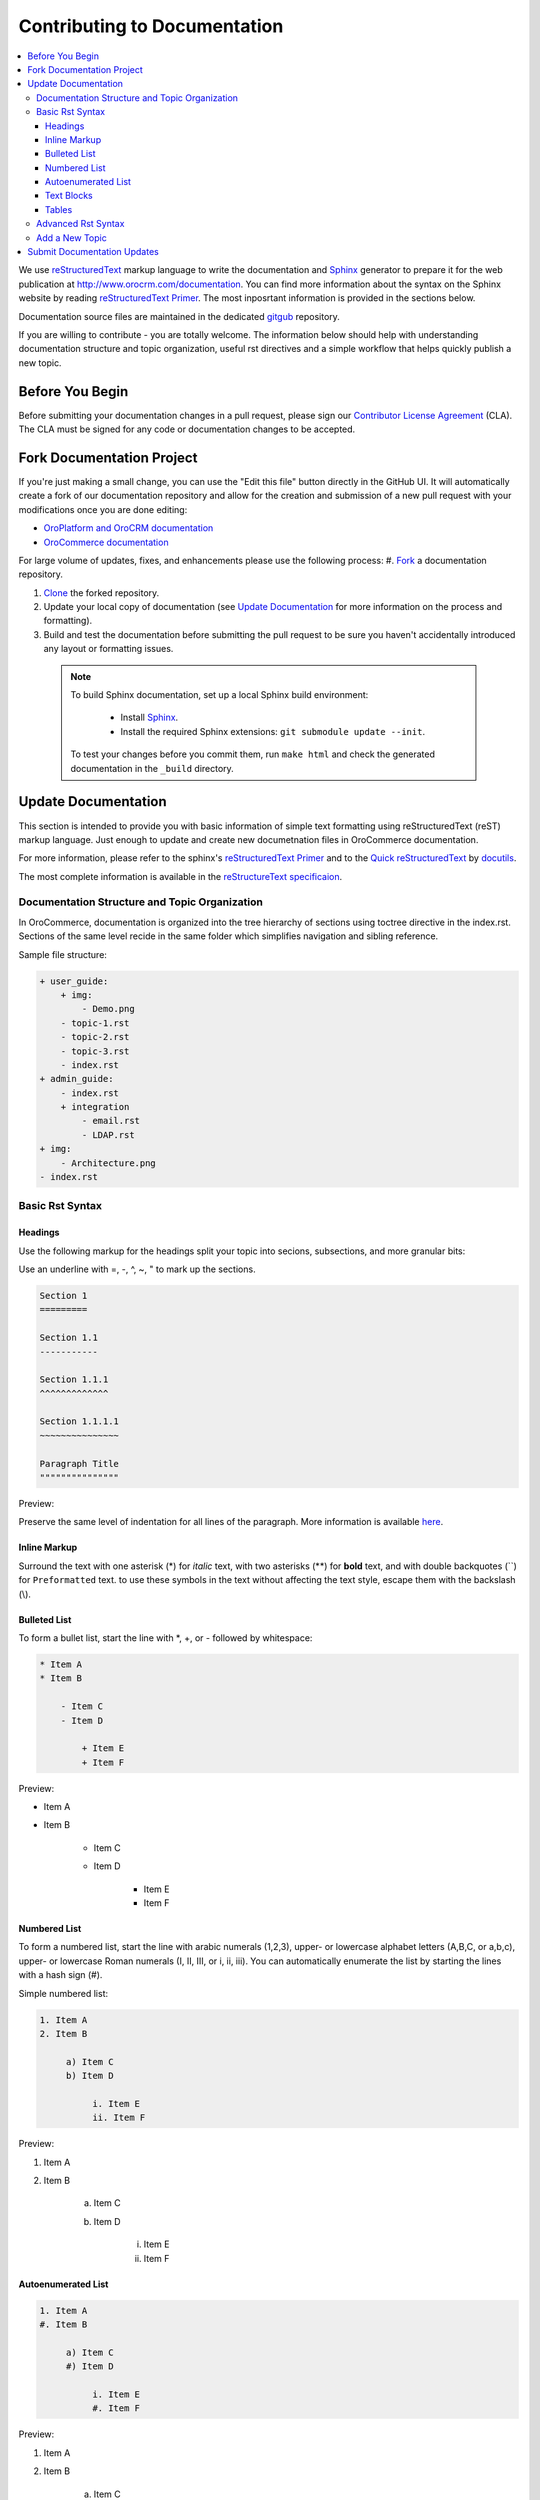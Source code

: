 Contributing to Documentation
=============================

.. contents:: :local:

We use `reStructuredText`_ markup language to write the documentation and `Sphinx`_ generator to prepare it for the web publication at http://www.orocrm.com/documentation. You can find more information about the syntax on the Sphinx website by reading `reStructuredText Primer`_. The most inposrtant information is provided in the sections below.

Documentation source files are maintained in the dedicated `gitgub <https://github.com/orocommerce/documentation>`_ repository.

If you are willing to contribute - you are totally welcome. The information below should help with understanding documentation structure and topic organization, useful rst directives and a simple workflow that helps quickly publish a new topic.

Before You Begin
----------------

Before submitting your documentation changes in a pull request, please sign our `Contributor License Agreement`_ (CLA). The CLA must be signed for any code or documentation changes to be accepted.

.. _Contributor License Agreement: http://www.orocrm.com/contributor-license-agreement

Fork Documentation Project
--------------------------

If you're just making a small change, you can use the "Edit this file" button directly in the GitHub UI. It will automatically create a fork of our documentation repository and allow for the creation and submission of a new pull request with your modifications once you are done editing:

* `OroPlatform and OroCRM documentation <https://github.com/orocrm/documentation>`_
* `OroCommerce documentation <https://github.com/orocommerce/documentation>`_

For large volume of  updates, fixes, and enhancements please use the following process: 
#. `Fork <https://help.github.com/articles/fork-a-repo>`_ a documentation repository.

#. `Clone <https://help.github.com/articles/cloning-a-repository/>`_ the forked repository.

#. Update your local copy of documentation (see `Update Documentation`_ for more information on the process and formatting).

#. Build and test the documentation before submitting the pull request to be sure you haven't accidentally introduced any layout or formatting issues.

  .. note::

   To build Sphinx documentation, set up a local Sphinx build environment:

      * Install `Sphinx`_.        
      * Install the required Sphinx extensions: ``git submodule update --init``.

   To test your changes before you commit them, run ``make html`` and check the generated documentation in the ``_build`` directory.

.. _reStructuredText:        http://docutils.sourceforge.net/rst.html
.. _Sphinx:                  http://sphinx-doc.org/

Update Documentation
--------------------

This section is intended to provide you with basic information of simple text formatting using reStructuredText (reST) markup language. Just enough to update and create new documetnation files in OroCommerce documentation.

For more information, please refer to the sphinx's `reStructuredText Primer`_ and to the `Quick reStructuredText <http://docutils.sourceforge.net/docs/user/rst/quickref.html>`_ by `docutils <http://docutils.sourceforge.net>`_.

The most complete information is available in the `reStructureText specificaion <http://docutils.sourceforge.net/docs/ref/rst/restructuredtext.html>`_.

.. _reStructuredText Primer: http://sphinx-doc.org/rest.html

Documentation Structure and Topic Organization
^^^^^^^^^^^^^^^^^^^^^^^^^^^^^^^^^^^^^^^^^^^^^^

In OroCommerce, documentation is organized into the tree hierarchy of sections using toctree directive in the index.rst. Sections of the same level recide in the same folder which simplifies navigation and sibling reference.

Sample file structure:

.. code-block:: none

    + user_guide:
        + img:
            - Demo.png
        - topic-1.rst
        - topic-2.rst
        - topic-3.rst
        - index.rst
    + admin_guide:
        - index.rst
        + integration
            - email.rst
            - LDAP.rst
    + img:
        - Architecture.png
    - index.rst

Basic Rst Syntax
^^^^^^^^^^^^^^^^

Headings
~~~~~~~~

Use the following markup for the headings split your topic into secions, subsections, and more granular bits:

Use an underline with =, -, ^, ~, " to mark up the sections.

.. code-block:: none

    Section 1
    =========

    Section 1.1
    -----------

    Section 1.1.1
    ^^^^^^^^^^^^^

    Section 1.1.1.1
    ~~~~~~~~~~~~~~~

    Paragraph Title
    """""""""""""""

Preview:

.. image:: /completeReference/img/common/write.png

Preserve the same level of indentation for all lines of the paragraph. More information is available `here <http://docutils.sourceforge.net/docs/ref/rst/restructuredtext.html#paragraphs>`_.

Inline Markup
~~~~~~~~~~~~~

Surround the text with one asterisk (\*) for *italic* text, with two asterisks (\*\*) for **bold** text, and with double backquotes (\`\`) for ``Preformatted`` text. to use these symbols in the text without affecting the text style, escape them with the backslash (\\).

Bulleted List
~~~~~~~~~~~~~

To form a bullet list, start the line with \*, +, or \- followed by whitespace:

.. code-block:: none

    * Item A
    * Item B

        - Item C
        - Item D
          
            + Item E
            + Item F

Preview:

* Item A
* Item B

    - Item C
    - Item D
          
            + Item E
            + Item F

Numbered List
~~~~~~~~~~~~~

To form a numbered list, start the line with arabic numerals (1,2,3), upper- or lowercase alphabet letters (A,B,C, or a,b,c), upper- or lowercase Roman numerals (I, II, III, or i, ii, iii). You can automatically enumerate the list by starting the lines with a hash sign (\#).

Simple numbered list:

.. code-block:: none

    1. Item A
    2. Item B

         a) Item C
         b) Item D

              i. Item E
              ii. Item F


Preview:

1. Item A
2. Item B

         a) Item C
         b) Item D

              i. Item E
              ii. Item F

Autoenumerated List
~~~~~~~~~~~~~~~~~~~

.. code-block:: none

    1. Item A
    #. Item B

         a) Item C
         #) Item D

              i. Item E
              #. Item F

Preview:

1. Item A
#. Item B

         a) Item C
         #) Item D

              i. Item E
              #. Item F


Text Blocks
~~~~~~~~~~~

+-----------+------------------------------------+----------------------------------+
| Block     | Syntax                             | Preview                          |
+===========+====================================+==================================+
| Attention | \.\. attention:: The message text. | .. attention:: The message text. |
+-----------+------------------------------------+----------------------------------+
| Caution   | \.\. caution:: The message.        | .. caution:: The message.        |
+-----------+------------------------------------+----------------------------------+
| Warning   | \.\. warning:: The message.        | .. warning:: The message.        |
+-----------+------------------------------------+----------------------------------+
| Hint      | \.\. hint:: The message.           | .. hint:: The message.           |
+-----------+------------------------------------+----------------------------------+
| Note      | \.\. note:: The message.           | .. note:: The message.           |
+-----------+------------------------------------+----------------------------------+
| Tip       | \.\. tip:: The message.            | .. tip:: The message.            |
+-----------+------------------------------------+----------------------------------+
| Important | \.\. important:: The message.      | .. important:: The message.      |
+-----------+------------------------------------+----------------------------------+

Tables
~~~~~~

.. code-block:: none

    +------------+------------+-----------+
    | Header 1   | Header 2   | Header 3  |
    +============+============+===========+
    | Cell 1.1   | Cell 1.2   | Cell 1.3  |
    +------------+------------+-----------+
    | Cell 2.1   | Cell 2.2   | Cell 2.3  |
    +------------+------------+-----------+

Preview:

+------------+------------+-----------+
| Header 1   | Header 2   | Header 3  |
+============+============+===========+
| Cell 1.1   | Cell 1.2   | Cell 1.3  |
+------------+------------+-----------+
| Cell 2.1   | Cell 2.2   | Cell 2.3  |
+------------+------------+-----------+

Advanced Rst Syntax
^^^^^^^^^^^^^^^^^^^

Temporarily, the information resides `on Confluence <https://magecore.atlassian.net/wiki/display/OD/RST+syntax+in+Oro+Documentation>`_. 

.. note:: References to the section titles in the doc are enbabled with the 'sphinx.ext.autosectionlabel' plugin.

.. TODO: complete this section (move from confluence to github)


Add a New Topic
^^^^^^^^^^^^^^^

1. Create topic contents using Restructured Text format and save the file using the following filename convention: 

    * Use lowercase letters for the name.

    * Remove whitespaces or replace them with a dash symbol ('-'), if necessary.

    * Avoid special symbols (/,$,#, etc) that may cause issues in the filename.

    * Save the file with .rst extension

2. To link a topic to the global documentation table of contents:

    a) Identify the best location for the reference to your new topic in the documentation structure.
    b) Move the newly created file to the selected folder. 
    c) Append the relative focument name (without the rst extension) to the toctree definition in the potential parent topic. 

For example, when we create a new topic with additional information about pricelist management in the *additional_pricelist_management_info.rst* file. To include it into the document structure at the **user_guide/pricing** level, we'll update the *index.rst* file in the *user_guide/pricing* directory like in the following example:

**Before:**

.. code-block:: none

    .. toctree::
       :maxdepth: 1

       price_attributes

       price_list_management

**After:**

.. code-block:: none

    .. toctree::
       :maxdepth: 1

       price_attributes

       price_list_management

       additional_pricelist_management_info

Submit Documentation Updates
----------------------------

Once you are ready, create a pull request in the `OroCommerce documentation <https://github.com/orocommerce/documentation>`_ repository with changes from your forked repository.

After documentation review, your changes will be merged to the OroCommerce documentation and will be published on the `OroCommerce website <http://www.orocommerce.com/documentation>`_